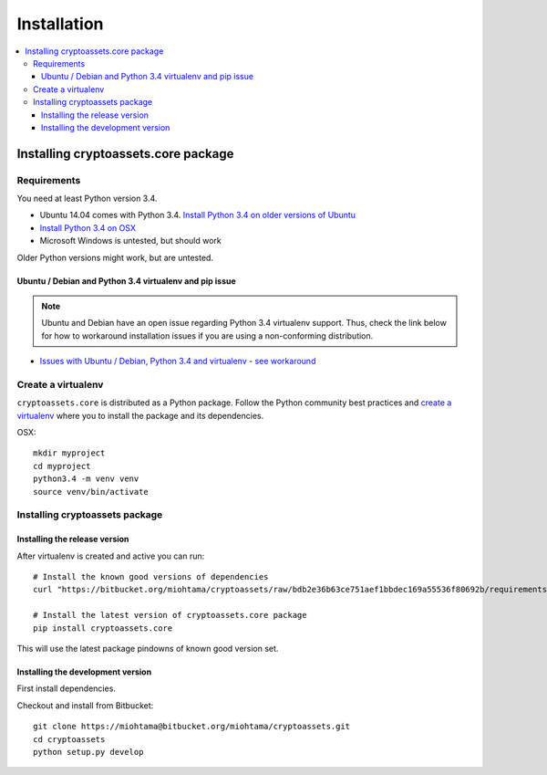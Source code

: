 ================================
Installation
================================

.. contents:: :local:

Installing cryptoassets.core package
======================================

Requirements
-------------

You need at least Python version 3.4.

* Ubuntu 14.04 comes with Python 3.4. `Install Python 3.4 on older versions of Ubuntu <http://askubuntu.com/q/449555/24746>`_

* `Install Python 3.4 on OSX <https://www.python.org/downloads/mac-osx/>`_

* Microsoft Windows is untested, but should work

Older Python versions might work, but are untested.

Ubuntu / Debian and Python 3.4 virtualenv and pip issue
+++++++++++++++++++++++++++++++++++++++++++++++++++++++++

.. note ::

    Ubuntu and Debian have an open issue regarding Python 3.4 virtualenv support. Thus, check the link below for how to workaround installation issues if you are using a non-conforming distribution.

* `Issues with Ubuntu / Debian, Python 3.4 and virtualenv <https://lists.debian.org/debian-python/2014/03/msg00045.html>`_ - `see workaround <https://bugs.launchpad.net/ubuntu/+source/python3.4/+bug/1290847/comments/58>`_

Create a virtualenv
---------------------

``cryptoassets.core`` is distributed as a Python package. Follow the Python community best practices and `create a virtualenv <https://packaging.python.org/en/latest/installing.html#virtual-environments>`_ where you to install the package and its dependencies.

OSX::

    mkdir myproject
    cd myproject
    python3.4 -m venv venv
    source venv/bin/activate

Installing cryptoassets package
---------------------------------

Installing the release version
++++++++++++++++++++++++++++++++++++

After virtualenv is created and active you can run::

    # Install the known good versions of dependencies
    curl "https://bitbucket.org/miohtama/cryptoassets/raw/bdb2e36b63ce751aef1bbdec169a55536f80692b/requirements.txt" > requirements.txt && pip install -r requirements.txt

    # Install the latest version of cryptoassets.core package
    pip install cryptoassets.core

This will use the latest package pindowns of known good version set.

Installing the development version
++++++++++++++++++++++++++++++++++++

First install dependencies.

Checkout and install from Bitbucket::

    git clone https://miohtama@bitbucket.org/miohtama/cryptoassets.git
    cd cryptoassets
    python setup.py develop



